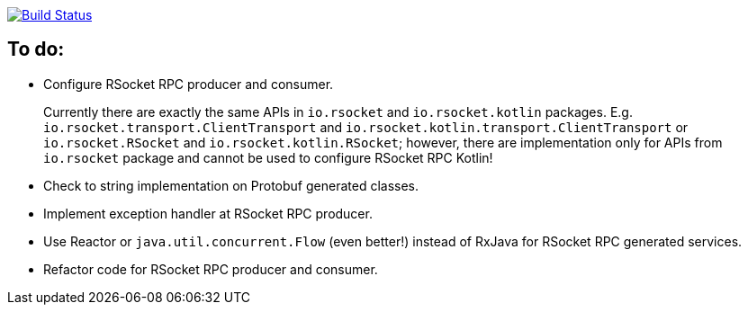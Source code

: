 image:https://travis-ci.org/kamilduda/spring-boot-rsocket-spike.svg?branch=master["Build Status", link="https://travis-ci.org/kamilduda/spring-boot-rsocket-spike"]

== To do:

* Configure RSocket RPC producer and consumer.
+
Currently there are exactly the same APIs in `io.rsocket` and `io.rsocket.kotlin` packages.
E.g. `io.rsocket.transport.ClientTransport` and `io.rsocket.kotlin.transport.ClientTransport` or `io.rsocket.RSocket` and `io.rsocket.kotlin.RSocket`; however, there are implementation only for APIs from `io.rsocket` package and cannot be used to configure RSocket RPC Kotlin!

* Check to string implementation on Protobuf generated classes.
* Implement exception handler at RSocket RPC producer.
* Use Reactor or `java.util.concurrent.Flow` (even better!) instead of RxJava for RSocket RPC generated services.
* Refactor code for RSocket RPC producer and consumer.

